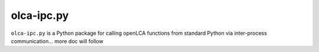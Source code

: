 olca-ipc.py
===========

``olca-ipc.py`` is a Python package for calling openLCA functions from
standard Python via inter-process communication... more doc will follow

